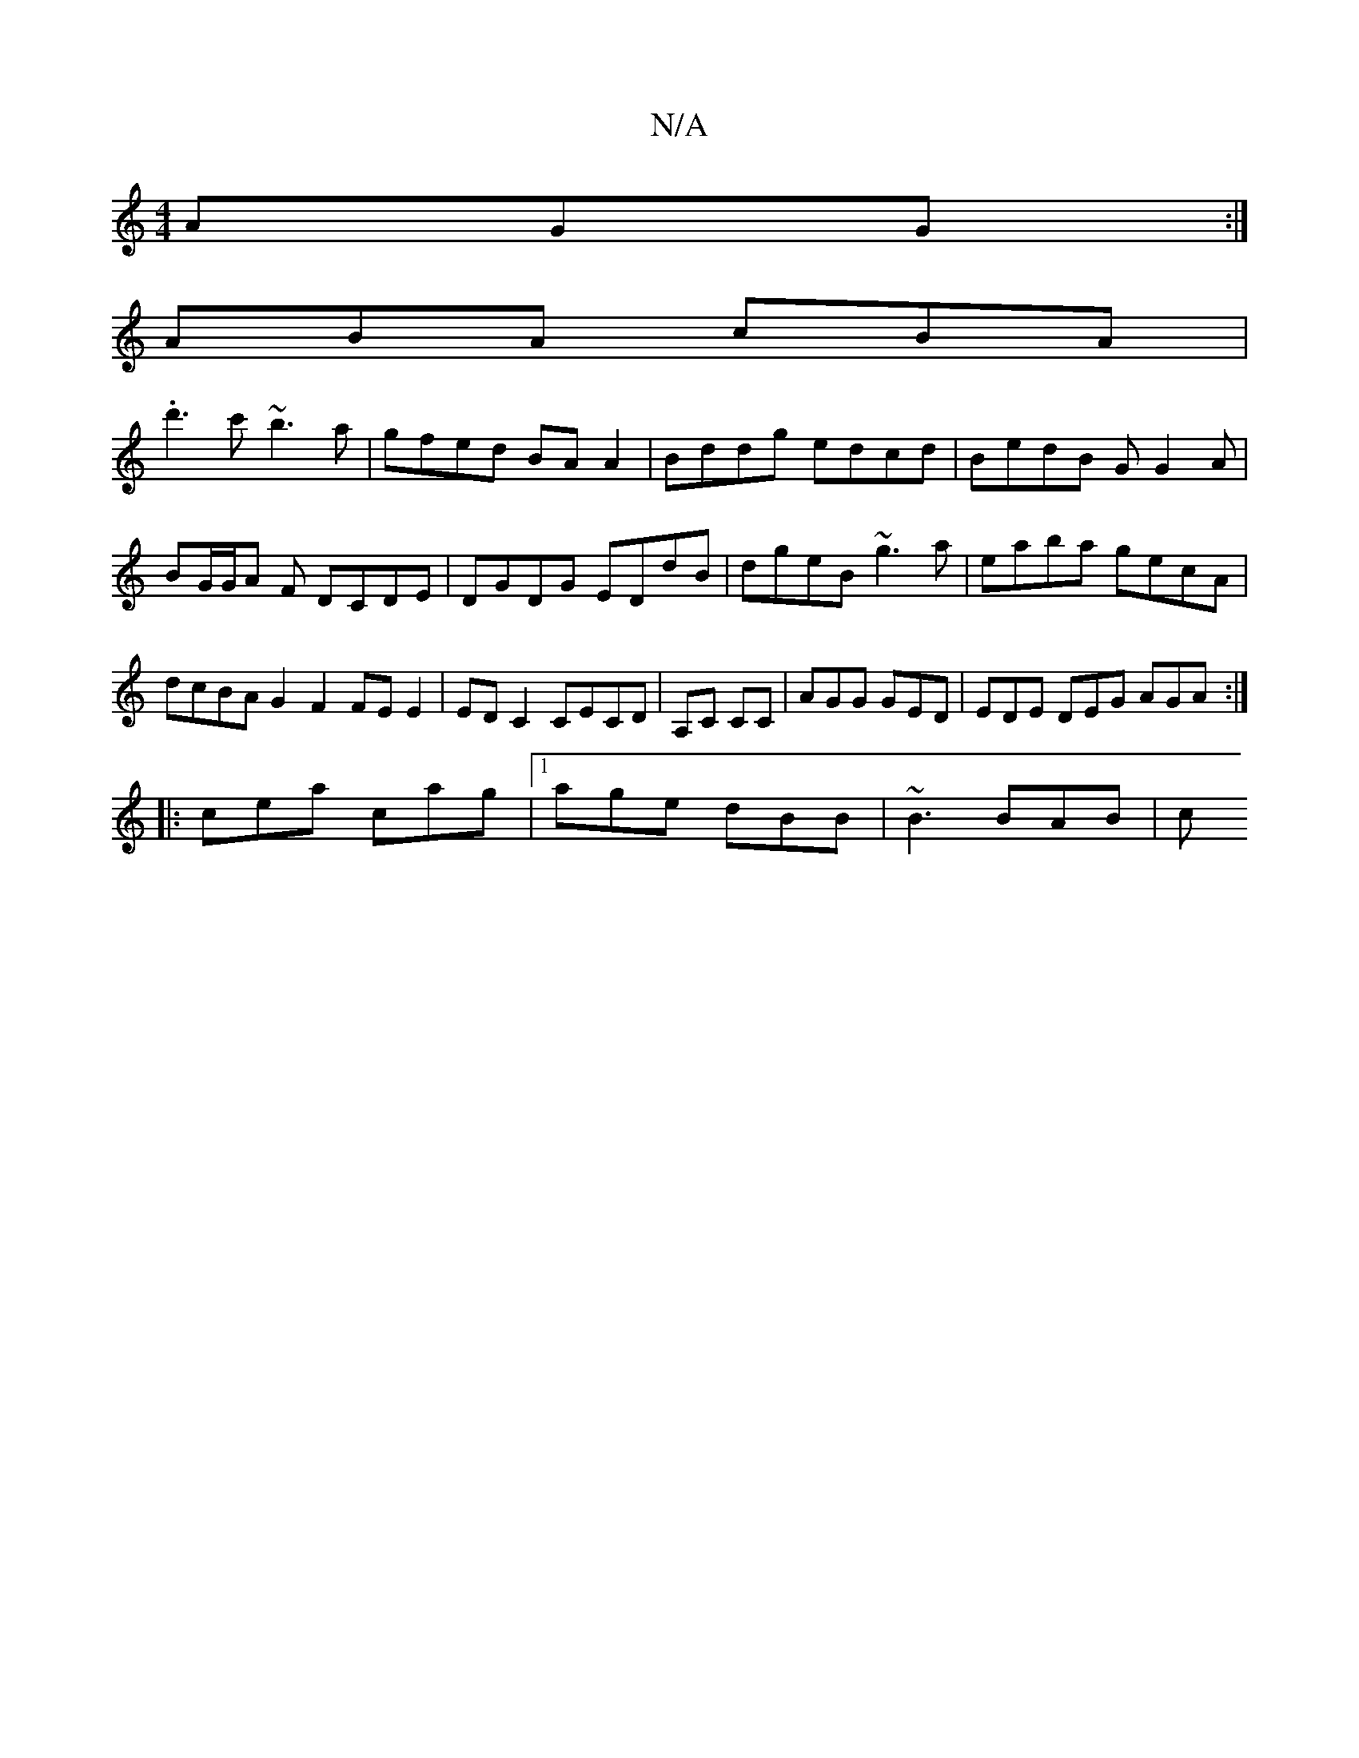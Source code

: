 X:1
T:N/A
M:4/4
R:N/A
K:Cmajor
 AGG :|
 ABA cBA |
.d'3c' ~b3a |gfed BAA2|Bddg edcd| BedB GG2A|BG/G/A F DCDE|DGDG EDdB|dgeB ~g3a | eaba gecA | dcBA G2F2 FEE2|ED C2 CECD | A,C CC | AGG GED |EDE DEG AGA:|
|:cea cag|1 age dBB|~B3 BAB|c